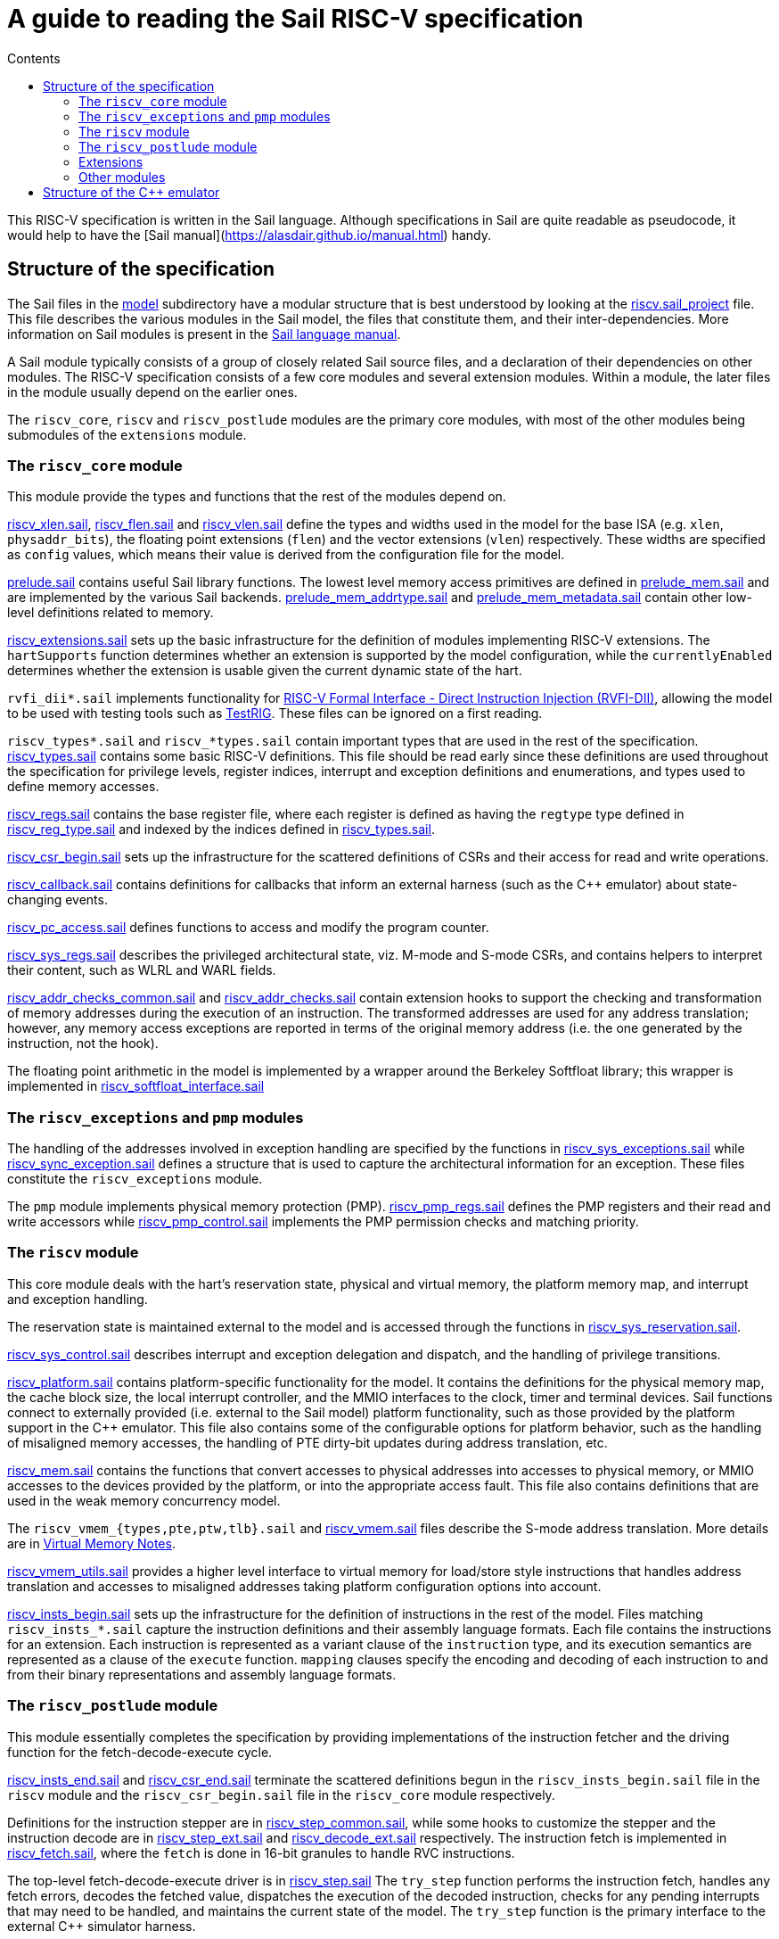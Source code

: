 = A guide to reading the Sail RISC-V specification
:toc: left
:toc-title: Contents
:sectanchors:

This RISC-V specification is written in the Sail language. Although
specifications in Sail are quite readable as pseudocode, it would help
to have the [Sail manual](https://alasdair.github.io/manual.html)
handy.

== Structure of the specification

The Sail files in the link:../model/[model] subdirectory have a
modular structure that is best understood by looking at the
link:../model/riscv.sail_project[riscv.sail_project] file.  This file
describes the various modules in the Sail model, the files that
constitute them, and their inter-dependencies.  More information on
Sail modules is present in the
https://alasdair.github.io/manual.html#_modular_sail_specifications[Sail
language manual].

A Sail module typically consists of a group of closely related Sail
source files, and a declaration of their dependencies on other
modules.  The RISC-V specification consists of a few core modules and
several extension modules.  Within a module, the later files in the
module usually depend on the earlier ones.

The `riscv_core`, `riscv` and `riscv_postlude` modules are the primary
core modules, with most of the other modules being submodules of the
`extensions` module.

=== The `riscv_core` module

This module provide the types and functions that the rest of the
modules depend on.

link:../model/riscv_xlen.sail[riscv_xlen.sail],
link:../model/riscv_flen.sail[riscv_flen.sail] and
link:../model/riscv_vlen.sail[riscv_vlen.sail] define the types and
widths used in the model for the base ISA (e.g. `xlen`,
`physaddr_bits`), the floating point extensions (`flen`) and the
vector extensions (`vlen`) respectively.  These widths are specified
as `config` values, which means their value is derived from the
configuration file for the model.

link:../model/prelude.sail[prelude.sail] contains useful Sail library
functions.  The lowest level memory access primitives are defined in
link:../model/prelude.sail[prelude_mem.sail] and are implemented by
the various Sail backends.
link:../model/prelude_mem_addrtype.sail[prelude_mem_addrtype.sail] and
link:../model/prelude_mem_metadata.sail[prelude_mem_metadata.sail]
contain other low-level definitions related to memory.

link:../model/riscv_extensions.sail[riscv_extensions.sail] sets up the
basic infrastructure for the definition of modules implementing RISC-V
extensions.  The `hartSupports` function determines whether an
extension is supported by the model configuration, while the
`currentlyEnabled` determines whether the extension is usable given
the current dynamic state of the hart.

`rvfi_dii*.sail` implements functionality for
https://github.com/CTSRD-CHERI/TestRIG/blob/master/RVFI-DII.md[RISC-V
Formal Interface - Direct Instruction Injection (RVFI-DII)], allowing
the model to be used with testing tools such as
https://github.com/CTSRD-CHERI/TestRIG[TestRIG].  These files can be
ignored on a first reading.

`riscv_types*.sail` and `riscv_*types.sail` contain important types
that are used in the rest of the specification.
link:../model/riscv_types.sail[riscv_types.sail] contains some basic
RISC-V definitions. This file should be read early since these
definitions are used throughout the specification for privilege
levels, register indices, interrupt and exception definitions and
enumerations, and types used to define memory accesses.

link:../model/riscv_regs.sail[riscv_regs.sail] contains the base
register file, where each register is defined as having the `regtype`
type defined in link:../model/riscv_reg_type.sail[riscv_reg_type.sail]
and indexed by the indices defined in
link:../model/riscv_types.sail[riscv_types.sail].

link:../model/riscv_csr_begin.sail[riscv_csr_begin.sail] sets up the
infrastructure for the scattered definitions of CSRs and their access
for read and write operations.

link:../model/riscv_callbacks.sail[riscv_callback.sail] contains
definitions for callbacks that inform an external harness (such as the
C++ emulator) about state-changing events.

link:../model/riscv_pc_access.sail[riscv_pc_access.sail] defines
functions to access and modify the program counter.

link:../model/riscv_sys_regs.sail[riscv_sys_regs.sail] describes the
privileged architectural state, viz. M-mode and S-mode CSRs, and
contains helpers to interpret their content, such as WLRL and WARL
fields.

link:../model/riscv_addr_checks_common.sail[riscv_addr_checks_common.sail]
and link:../model/riscv_addr_checks.sail[riscv_addr_checks.sail]
contain extension hooks to support the checking and transformation of
memory addresses during the execution of an instruction. The
transformed addresses are used for any address translation; however,
any memory access exceptions are reported in terms of the original
memory address (i.e. the one generated by the instruction, not the
hook).

The floating point arithmetic in the model is implemented by a wrapper
around the Berkeley Softfloat library; this wrapper is implemented in
link:../model/riscv_softfloat_interface.sail[riscv_softfloat_interface.sail]

=== The `riscv_exceptions` and `pmp` modules

The handling of the addresses involved in exception handling are
specified by the functions in
link:../model/riscv_sys_exceptions.sail[riscv_sys_exceptions.sail]
while
link:../model/riscv_sync_exception.sail[riscv_sync_exception.sail]
defines a structure that is used to capture the architectural
information for an exception. These files constitute the
`riscv_exceptions` module.

The `pmp` module implements physical memory protection
(PMP). link:../model/riscv_pmp_regs.sail[riscv_pmp_regs.sail] defines
the PMP registers and their read and write accessors while
link:../model/riscv_pmp_control.sail[riscv_pmp_control.sail]
implements the PMP permission checks and matching priority.

=== The `riscv` module

This core module deals with the hart's reservation state, physical and
virtual memory, the platform memory map, and interrupt and exception
handling.

The reservation state is maintained external to the model and is
accessed through the functions in
link:../model/riscv_sys_reservation.sail[riscv_sys_reservation.sail].

link:../model/riscv_sys_control.sail[riscv_sys_control.sail] describes
interrupt and exception delegation and dispatch, and the handling of
privilege transitions.

link:../model/riscv_platform.sail[riscv_platform.sail] contains
platform-specific functionality for the model. It contains the
definitions for the physical memory map, the cache block size, the
local interrupt controller, and the MMIO interfaces to the clock,
timer and terminal devices.  Sail functions connect to externally
provided (i.e. external to the Sail model) platform functionality,
such as those provided by the platform support in the C++
emulator. This file also contains some of the configurable options
for platform behavior, such as the handling of misaligned memory
accesses, the handling of PTE dirty-bit updates during address
translation, etc.

link:../model/riscv_mem.sail[riscv_mem.sail] contains the functions
that convert accesses to physical addresses into accesses to physical
memory, or MMIO accesses to the devices provided by the platform, or
into the appropriate access fault. This file also contains definitions
that are used in the weak memory concurrency model.

The `riscv_vmem_{types,pte,ptw,tlb}.sail` and
link:../model/riscv_vmem.sail[riscv_vmem.sail] files describe the
S-mode address translation.  More details are in
link:./notes_Virtual_Memory.adoc[Virtual Memory Notes].

link:../model/riscv_vmem_utils.sail[riscv_vmem_utils.sail] provides a
higher level interface to virtual memory for load/store style
instructions that handles address translation and accesses to
misaligned addresses taking platform configuration options into
account.

link:../model/riscv_insts_begin.sail[riscv_insts_begin.sail] sets up
the infrastructure for the definition of instructions in the rest of
the model.  Files matching `riscv_insts_*.sail` capture the
instruction definitions and their assembly language formats. Each file
contains the instructions for an extension. Each instruction is
represented as a variant clause of the `instruction` type, and its
execution semantics are represented as a clause of the `execute`
function. `mapping` clauses specify the encoding and decoding of each
instruction to and from their binary representations and assembly
language formats.

=== The `riscv_postlude` module

This module essentially completes the specification by providing
implementations of the instruction fetcher and the driving function
for the fetch-decode-execute cycle.

link:../model/riscv_insts_end.sail[riscv_insts_end.sail] and
link:../model/riscv_csr_end.sail[riscv_csr_end.sail] terminate the
scattered definitions begun in the `riscv_insts_begin.sail` file in
the `riscv` module and the `riscv_csr_begin.sail` file in the
`riscv_core` module respectively.

Definitions for the instruction stepper are in
link:../model/riscv_step_common.sail[riscv_step_common.sail], while
some hooks to customize the stepper and the instruction decode are in
link:../model/riscv_step_ext.sail[riscv_step_ext.sail] and
link:../model/riscv_decode_ext.sail[riscv_decode_ext.sail]
respectively.  The instruction fetch is implemented in
link:../model/riscv_fetch.sail[riscv_fetch.sail], where the `fetch` is
done in 16-bit granules to handle RVC instructions.

The top-level fetch-decode-execute driver is in
link:../model/riscv_step.sail[riscv_step.sail] The `try_step` function
performs the instruction fetch, handles any fetch errors, decodes the
fetched value, dispatches the execution of the decoded instruction,
checks for any pending interrupts that may need to be handled, and
maintains the current state of the model.  The `try_step` function is
the primary interface to the external C++ simulator harness.

A `loop` function in `riscv_step.sail` implements the standalone
version of the fetch-decode-execute loop, and uses the same HTIF
(host-target interface) mechanism as the Spike emulator to detect
termination of execution.  This function can be used to drive the
model without the use of the C++ simulator.

The configuration for the model is validated in
link:../model/riscv_validate_config.sail[riscv_validate_config.sail].
A device tree and ISA string for the configuration is generated using
functions in
link:../model/riscv_device_tree.sail[riscv_device_tree.sail].
Model initialization and reset are implemented in
link:../model/riscv_model.sail[riscv_model.sail].

`riscv_fetch_rvfi.sail` provides the fetch function when the model
is used for RVFI, and complements the `rvfi_dii*.sail` files mentioned
above.

=== Extensions

The `extensions` module contains a sequence of submodules, each
typically implementing an ISA extension.  In some cases, submodules
implementing related extensions (e.g. `Zaamo` and `Zalrsc`) may be
grouped together and nested within another submodule (e.g. `A`) under
the `extensions` module.  This nested structure helps to organize the
files implementing large related extensions such as those in the
Vector (`V`) and cryptography (`K`) extensions.

=== Other modules

The `riscv_termination` module specifies
link:../model/riscv_termination.sail[functions] that are used to prove
loop termination for theorem prover backends of Sail.  The
`unit_tests` module collects Sail unit tests for the specification.
The `riscv_main` module provides a link:../model/main.sail[`main()`]
function that is used in other Sail backends.

== Structure of the C++ emulator

The diagram below illustrates how the C++ emulator is built from the
Sail model.

image:./figs/riscvcsimdeps.svg[]

The nodes that are not colored are the handwritten files for the C++
emulator. The black arrows indicate dependency relationships, while
the blue arrow indicates a file generated by the Sail compiler from
Sail source files.

link:../c_emulator/riscv_sim.cpp[riscv_sim.cpp] is the top level file
for the emulator: it processes command line options, initializes the
platform model with any ISA implementation choices if specified, and
loads the ELF program or OS image into raw memory, including any ROM
firmware and DeviceTree binary blobs, and initializes the memory map.

The generated C model `sail_riscv_sim` is built from the Sail sources
by the Sail compiler and contains calls to the platform interface
link:../c_emulator/riscv_platform.h[riscv_platform.h] for
platform-specific information; the latter is typically defined as
externally specified in the Sail file `riscv_platform.sail`.

The Sail system provides a C library for use with its C backend, which
provides the low-level details of the implementation of raw memory and
bitvectors (typically optimized to use the native machine word
representation).
